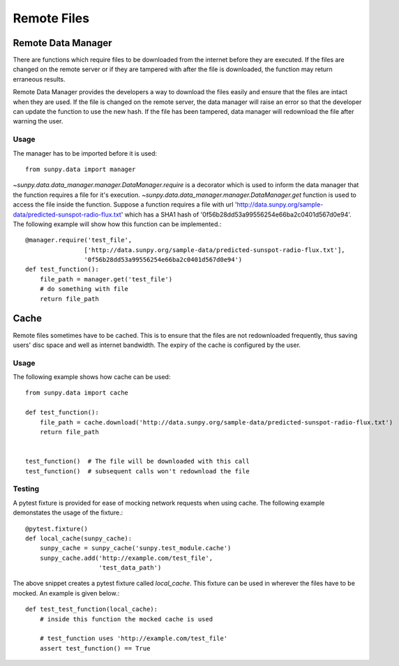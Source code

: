 .. _remote_data:

************
Remote Files
************

Remote Data Manager
===================

There are functions which require files to be downloaded from the internet before they are executed.
If the files are changed on the remote server or if they are tampered with after the file is downloaded, the function may return erraneous results.

Remote Data Manager provides the developers a way to download the files easily and ensure that the files are intact when they are used.
If the file is changed on the remote server, the data manager will raise an error so that the developer can update the function to use the new hash.
If the file has been tampered, data manager will redownload the file after warning the user.

Usage
-----

The manager has to be imported before it is used::

    from sunpy.data import manager



`~sunpy.data.data_manager.manager.DataManager.require` is a decorator which is used to inform the data manager that the function requires a file for it's execution.
`~sunpy.data.data_manager.manager.DataManager.get` function is used to access the file inside the function.
Suppose a function requires a file with url 'http://data.sunpy.org/sample-data/predicted-sunspot-radio-flux.txt' which has a SHA1 hash of '0f56b28dd53a99556254e66ba2c0401d567d0e94'.
The following example will show how this function can be implemented.::


    @manager.require('test_file',
                    ['http://data.sunpy.org/sample-data/predicted-sunspot-radio-flux.txt'],
                    '0f56b28dd53a99556254e66ba2c0401d567d0e94')
    def test_function():
        file_path = manager.get('test_file')
        # do something with file
        return file_path

Cache
=====

Remote files sometimes have to be cached.
This is to ensure that the files are not redownloaded frequently, thus saving users' disc space and well as internet bandwidth.
The expiry of the cache is configured by the user.

Usage
-----

The following example shows how cache can be used::

    from sunpy.data import cache

    def test_function():
        file_path = cache.download('http://data.sunpy.org/sample-data/predicted-sunspot-radio-flux.txt')
        return file_path


    test_function()  # The file will be downloaded with this call
    test_function()  # subsequent calls won't redownload the file


Testing
-------

A pytest fixture is provided for ease of mocking network requests when using cache.
The following example demonstates the usage of the fixture.::

    @pytest.fixture()
    def local_cache(sunpy_cache):
        sunpy_cache = sunpy_cache('sunpy.test_module.cache')
        sunpy_cache.add('http://example.com/test_file',
                        'test_data_path')

The above snippet creates a pytest fixture called `local_cache`. This fixture can be used in wherever the files have to be mocked.
An example is given below.::

    def test_test_function(local_cache):
        # inside this function the mocked cache is used

        # test_function uses 'http://example.com/test_file'
        assert test_function() == True
